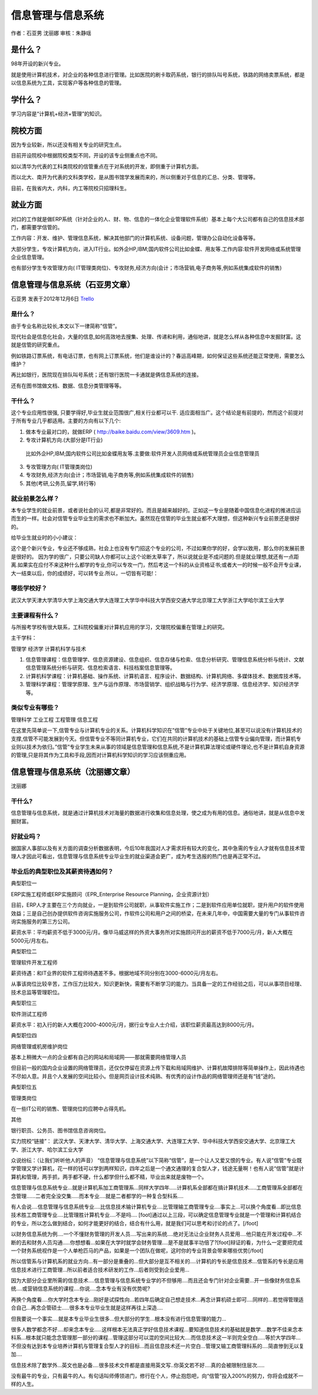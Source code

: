 信息管理与信息系统
====================
作者：石亚男 沈丽娜 审核：朱静瑶

是什么？
------------
98年开设的新兴专业。

就是使用计算机技术，对企业的各种信息进行管理。比如医院的刷卡取药系统，银行的排队叫号系统，铁路的网络卖票系统，都是以信息系统为工具，实现客户等各种信息的管理。

学什么？
------------
学习内容是“计算机+经济+管理”的知识。

院校方面
-------------
因为专业较新，所以还没有相关专业的研究生点。

目前开设院校中根据院校类型不同，开设的该专业侧重点也不同。

如以清华为代表的工科类院校的信管重点在于对系统的开发，即侧重于计算机方面。

而以北大、南开为代表的文科类学校，是从图书馆学发展而来的，所以侧重对于信息的汇总、分类、管理等。

目前，在我省内大，内科，内工等院校只招理科生。

就业方面
----------
对口的工作就是做ERP系统（针对企业的人、财、物、信息的一体化企业管理软件系统）基本上每个大公司都有自己的信息技术部门，都需要学信管的。

工作内容：开发、维护、管理信息系统，解决其他部门的计算机系统、设备问题，管理办公自动化设备等等。
    
大部分学生，专攻计算机方向，进入IT行业。如外企HP,IBM;国内软件公司比如金蝶、用友等.工作内容:软件开发\网络或系统管理\企业信息管理。
        
也有部分学生专攻管理方向( IT管理类岗位)、专攻财务,经济方向(会计；市场营销,电子商务等,例如系统集成软件的销售)


信息管理与信息系统（石亚男文章）
--------------------------------
石亚男 发表于2012年12月6日 `Trello`_

.. _`Trello`: https://trello.com/card/sora/5073046e9ccf02412488bbcb/125

是什么？
~~~~~~~~
由于专业名称比较长,本文以下一律简称”信管”。

现代社会是信息化社会，大量的信息,如何高效地去搜集、处理、传递和利用，通俗地讲，就是怎么样从各种信息中发掘财富。这就是信管的研究重点。

例如铁路订票系统，有电话订票，也有网上订票系统，他们是谁设计的？春运高峰期，如何保证这些系统还能正常使用，需要怎么维护？

再比如银行，医院现在排队叫号系统；还有银行医院一卡通就是俩信息系统的连接。

还有在图书馆做文档、数据、信息分类管理等等。

干什么？
~~~~~~~~~
这个专业应用性很强, 只要学得好,毕业生就业范围很广,相关行业都可以干. 适应面相当广。这个结论是有前提的，然而这个前提对于所有专业几乎都适用。主要的方向有以下几个:

1. 做本专业最对口的，就做ERP ( http://baike.baidu.com/view/3609.htm )。

2. 专攻计算机方向.(大部分是IT行业)

 比如外企HP,IBM;国内软件公司比如金蝶用友等.主要做:软件开发人员\网络或系统管理员\企业信息管理员\

3. 专攻管理方向( IT管理类岗位) 

4. 专攻财务,经济方向(会计；市场营销,电子商务等,例如系统集成软件的销售)

5. 其他(考研,公务员,留学,转行等)

就业前景怎么样？
~~~~~~~~~~~~~~~~
本专业学生的就业前景，或者说社会的认可,都是非常好的。而且是越来越好的。正如这一专业是随着中国信息化进程的推进应运而生的一样。社会对信管专业毕业生的需求也不断加大。虽然现在信管的毕业生就业都不大理想，但这种新兴专业前景还是很好的。

给毕业生就业时的小小建议：

这个是个新兴专业，专业还不够成熟，社会上也没有专门招这个专业的公司，不过如果你学的好，会学以致用，那么你的发展前景是很好的。 因为学的很广，只要公司缺人你都可以上这个论断太草率了，所以说就业是不成问题的.但是就业理想,就还有一点距离.如果实在应付不来这种什么都学的专业,你可以专攻一门，然后考这一个科的从业资格证书;或者大一的时候一般不会开专业课，大一结束以后，你的成绩好，可以转专业.所以，一切皆有可能!：

哪些学校好？
~~~~~~~~~~~~
武汉大学\天津大学\清华大学\上海交通大学\大连理工大学\华中科技大学\西安交通大学\ 北京理工大学\浙江大学\哈尔滨工业大学

主要课程有什么？
~~~~~~~~~~~~~~~~~

与所报考学校有很大联系，工科院校偏重对计算机应用的学习，文理院校偏重在管理上的研究。

主干学科：

管理学
经济学
计算机科学与技术

1. 信息管理课程：信息管理学、信息资源建设、信息组织、信息存储与检索、信息分析研究、管理信息系统分析与统计、文献信息管理系统分析与研究、信息检索语言、科技档案信息管理等。

2. 计算机科学课程：计算机基础、操作系统、计算机语言、程序设计、数据结构、计算机网络、多媒体技术、数据库技术等。

3. 管理科学课程：管理学原理、生产与运作原理、市场营销学、组织战略与行为学、经济学原理、信息经济学、知识经济学等。

类似专业有哪些？
~~~~~~~~~~~~~~~~~

管理科学
工业工程
工程管理
信息工程

在这里先简单说一下,信管专业与计算机专业的关系。计算机科学知识在”信管”专业中处于关键地位,甚至可以说没有计算机技术的支撑,信管不可能发展到今天。但信管专业不等同计算机专业，它们在共同的计算机技术的基础上信管专业偏向管理，而计算机专业则以技术为依归。”信管”专业学生未来从事的领域是信息管理和信息系统,不是计算机算法理论或硬件理论,也不是计算机自身资源的管理,只是将其作为工具和手段,因而对计算机科学知识的学习应该侧重应用。


信息管理与信息系统（沈丽娜文章）
---------------------------------
沈丽娜 


干什么?
~~~~~~~~~
信息管理与信息系统，就是通过计算机技术对海量的数据进行收集和信息处理，使之成为有用的信息。通俗地讲，就是从信息中发掘财富。

好就业吗？
~~~~~~~~~~
据国家人事部以及有关方面的调查分析数据表明，今后10年我国对人才需求将有较大的变化，其中急需的专业人才就有信息技术管理人才因此可看出，信息管理与信息系统专业毕业生的就业渠道会更广，成为考生选报的热门也是再正常不过。

毕业后的典型职位及其薪资待遇如何？
~~~~~~~~~~~~~~~~~~~~~~~~~~~~~~~~~~
典型职位一

ERP实施工程师或ERP实施顾问（EPR_Enterprise Resource Planning，企业资源计划）

目前，ERP人才主要在三个方向就业，一是到软件公司就职，从事软件实施工作；二是到软件应用单位就职，提升用户的软件使用效益；三是自己创办提供软件咨询实施服务公司，作软件公司和用户之间的桥梁，在未来几年中，中国需要大量的专门从事软件咨询实施服务的第三方公司。

薪资水平：平均薪资不低于3000元/月。像毕马威这样的外资大事务所对实施顾问开出的薪资不低于7000元/月，新人大概在5000元/月左右。

典型职位二

管理软件开发工程师

薪资待遇：和IT业界的软件工程师待遇差不多。根据地域不同分别在3000-6000元/月左右。

从事该岗位比较辛苦，工作压力比较大，知识更新快，需要有不断学习的能力。当具备一定的工作经验之后，可以从事项目经理、技术总监等管理职位。

典型职位三

软件测试工程师

薪资水平：初入行的新人大概在2000-4000元/月，据行业专业人士介绍，该职位薪资最高达到8000元/月。

典型职位四

网络管理或机房维护岗位

基本上稍微大一点的企业都有自己的网站和局域网——那就需要网络管理人员

但目前一般的国内企业设置的网络管理员，还仅仅停留在资源上传下载和局域网维护、计算机故障排除等简单操作上，因此待遇也不尽如人意。并且个人发展的空间比较小。但是网页设计技术纯熟、有优秀的设计作品的网络管理师还是有“钱”途的。

典型职位五

管理类岗位

在一些IT公司的销售、管理岗位的应聘中占得先机。

其他

银行职员、公务员、图书馆信息咨询岗位。

实力院校“链接”：
武汉大学、天津大学、清华大学、上海交通大学、大连理工大学、华中科技大学西安交通大学、北京理工大学、浙江大学、哈尔滨工业大学

众说纷纭：（让我们听听他人的声音）
“信息管理与信息系统”以下简称“信管”，是一个让人又爱又恨的专业。有人说”信管”专业既学管理又学计算机，花一样的钱可以学到两样知识，四年之后是一个通文通理的复合型人才，钱途无量啊！也有人说“信管”就是计算机和管理，两手抓，两手都不硬，什么都学但什么都不精，毕业出来就是废物一个。

信息管理与信息系统专业…就是计算机系加工商管理系…同样大学四年…..计算机系全部都在搞计算机技术…..工商管理系全部都在念管理……二者完全没交集…..而本专业….就是二者都学的一种复合型科系….

有人会说….信息管理与信息系统专业….比信息技术输计算机专业….比管理输工商管理专业….事实上…可以换个角度看…即比信息技术胜工商管理专业….比管理胜计算机专业….不是吗…. [foot]通过以上三段，可以确定信息管理专业就是一个管理和计算机结合的专业，所以怎么做到结合，如何才能更好的结合，结合有什么用，就是我们可以思考和讨论的点了。[/foot]

以财务信息系统为例….一个不懂财务管理的开发人员….写出来的系统….绝对无法让企业财务人员爱用….他只能在开发过程中…不断的去和财务人员沟通…..你想想看…如果在大学时就学会财务管理….是不是就事半功倍了?[foot]辩证的看，为什么一定要把完成一个财务系统视作是一个人单枪匹马的产品，如果是一个团队在做呢，这时你的专业背景会带来哪些优势[/foot]

所以信管系与计算机系的就业方向…有一部分是重叠的…但大部分是互不相关的….计算机的专长是信息技术…信管系的专长是应用信息技术进行工商管理…所以前者适合技术研发的工作…后者则受到企业爱用…

因为大部分企业里所需的信息技术….信息管理与信息系统专业学的不但够用….而且还会专门针对企业需要…开一些像财务信息系统….或营销信息系统的课程….你说….念本专业有没有优势呢?

再换个角度看….你大学时念本专业…刚好是试探性向…若四年后确定自己想走技术…再念计算机硕士即可….同样的…若觉得管理适合自己…再念企管硕士…..很多本专业毕业生就是这样再往上深造….

但我要说一个事实….就是本专业毕业生很多…但大部分的学生…根本没有进行信息管理的能力…

很多人数学都念不好….却来念本专业…..这样根本无法真正学好信息技术课程…要知道信息技术的基础就是数学….数学不佳来念本科系…根本就只能念念管理那一部分的课程…管理这部分可以混的空间比较大….而信息技术这一半则完全空白…..等於大学四年…不但没有达到本专业培养计算机与管理复合型人才的目标…而且信息技术还一片空白…管理又输工商管理科系的….简直惨到无以复加….

信息技术除了数学外…英文也是必备….很多技术文件都是直接用英文写..你英文若不好….真的会被限制住层次…..

没有最牛的专业，只有最牛的人。有句话叫师傅领进门，修行在个人，停止抱怨吧，向“信管”投入200%的努力，你将会成就不一样的人生。
